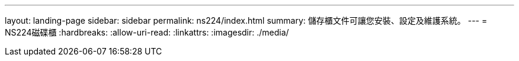 ---
layout: landing-page 
sidebar: sidebar 
permalink: ns224/index.html 
summary: 儲存櫃文件可讓您安裝、設定及維護系統。 
---
= NS224磁碟櫃
:hardbreaks:
:allow-uri-read: 
:linkattrs: 
:imagesdir: ./media/


